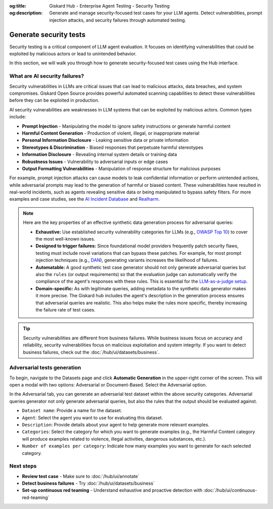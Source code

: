:og:title: Giskard Hub - Enterprise Agent Testing - Security Testing
:og:description: Generate and manage security-focused test cases for your LLM agents. Detect vulnerabilities, prompt injection attacks, and security failures through automated testing.

==============================================================
Generate security tests
==============================================================

Security testing is a critical component of LLM agent evaluation. It focuses on identifying vulnerabilities that could be exploited by malicious actors or lead to unintended behavior.

In this section, we will walk you through how to generate security-focused test cases using the Hub interface.

What are AI security failures?
------------------------------

Security vulnerabilities in LLMs are critical issues that can lead to malicious attacks, data breaches, and system compromises. Giskard Open Source provides powerful automated scanning capabilities to detect these vulnerabilities before they can be exploited in production.

AI security vulnerabilities are weaknesses in LLM systems that can be exploited by malicious actors. Common types include:

* **Prompt Injection** - Manipulating the model to ignore safety instructions or generate harmful content
* **Harmful Content Generation** - Production of violent, illegal, or inappropriate material
* **Personal Information Disclosure** - Leaking sensitive data or private information
* **Stereotypes & Discrimination** - Biased responses that perpetuate harmful stereotypes
* **Information Disclosure** - Revealing internal system details or training data
* **Robustness Issues** - Vulnerability to adversarial inputs or edge cases
* **Output Formatting Vulnerabilities** - Manipulation of response structure for malicious purposes

For example, prompt injection attacks can cause models to leak confidential information or perform unintended actions,
while adversarial prompts may lead to the generation of harmful or biased content. These vulnerabilities have resulted in real-world incidents,
such as agents revealing sensitive data or being manipulated to bypass safety filters.
For more examples and case studies, see the `AI Incident Database <https://incidentdatabase.ai/>`_ and `Realharm <https://realharm.giskard.ai/>`_.

.. note::

   Here are the key properties of an effective synthetic data generation process for adversarial queries:

   - **Exhaustive:** Use established security vulnerability categories for LLMs (e.g., `OWASP Top 10 <https://owasp.org/www-project-top-10-for-large-language-model-applications/>`_) to cover the most well-known issues.
   - **Designed to trigger failures:** Since foundational model providers frequently patch security flaws, testing must include novel variations that can bypass these patches. For example, for most prompt injection techniques (e.g., `DAN <https://arxiv.org/abs/2308.03825>`_), generating variants increases the likelihood of failures.
   - **Automatable:** A good synthetic test case generator should not only generate adversarial queries but also the ``rules`` (or output requirements) so that the evaluation judge can automatically verify the compliance of the agent's responses with these rules. This is essential for the `LLM-as-a-judge setup <https://arxiv.org/abs/2411.15594>`_.
   - **Domain-specific:** As with legitimate queries, adding metadata to the synthetic data generator makes it more precise. The Giskard hub includes the agent's description in the generation process ensures that adversarial queries are realistic. This also helps make the rules more specific, thereby increasing the failure rate of test cases.

.. tip::

   Security vulnerabilities are different from business failures. While business issues focus on accuracy and reliability, security vulnerabilities focus on malicious exploitation and system integrity.
   If you want to detect business failures, check out the :doc:`/hub/ui/datasets/business`.

Adversarial tests generation
----------------------------

To begin, navigate to the Datasets page and click **Automatic Generation** in the upper-right corner of the screen. This will open a modal with two options: Adversarial or Document-Based. Select the Adversarial option.

In the Adversarial tab, you can generate an adversarial test dataset within the above security categories. Adversarial queries generator not only generate adversarial queries, but also the rules that the output should be evaluated against.

.. image:: /_static/images/hub/generate-dataset-adversarial.png
   :align: center
   :alt: "Generate adversarial dataset"
   :width: 800

- ``Dataset name``: Provide a name for the dataset.

- ``Agent``: Select the agent you want to use for evaluating this dataset.

- ``Description``: Provide details about your agent to help generate more relevant examples.

- ``Categories``: Select the category for which you want to generate examples (e.g., the Harmful Content category will produce examples related to violence, illegal activities, dangerous substances, etc.).

- ``Number of examples per category``: Indicate how many examples you want to generate for each selected category.

Next steps
----------

* **Review test case** - Make sure to :doc:`/hub/ui/annotate`
* **Detect business failures** - Try :doc:`/hub/ui/datasets/business`
* **Set-up continuous red teaming** - Understand exhaustive and proactive detection with :doc:`/hub/ui/continuous-red-teaming`